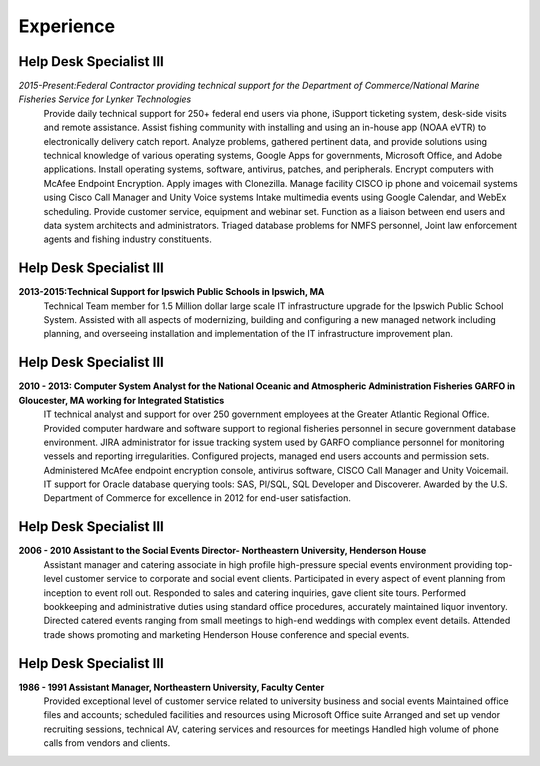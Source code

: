 

Experience
############


Help Desk Specialist III 
************************

*2015-Present:Federal Contractor providing technical support for the Department of Commerce/National Marine     Fisheries Service for Lynker Technologies*
    Provide daily technical support for 250+ federal end users via phone, iSupport ticketing system, desk-side visits and remote assistance.
    Assist fishing community with installing and using an in-house app (NOAA eVTR) to electronically delivery catch report.
    Analyze problems, gathered pertinent data, and provide solutions using technical knowledge of various operating systems, Google Apps for governments, Microsoft Office, and Adobe applications.
    Install operating systems, software, antivirus, patches, and peripherals. Encrypt computers with McAfee Endpoint Encryption.  Apply images with Clonezilla.
    Manage facility CISCO ip phone and voicemail systems using Cisco Call Manager and Unity Voice systems
    Intake multimedia events using Google Calendar, and WebEx scheduling.
    Provide customer service, equipment and webinar set.
    Function as a liaison between end users and data system architects and administrators.
    Triaged database problems for NMFS personnel, Joint law enforcement agents and fishing industry constituents. 


Help Desk Specialist III 
************************
**2013-2015:Technical Support for Ipswich Public Schools in Ipswich, MA** 
        Technical Team member for 1.5 Million dollar large scale IT infrastructure upgrade for the Ipswich Public School System. Assisted with all aspects of modernizing, building and configuring a new managed network including planning, and overseeing installation and implementation of the IT infrastructure improvement plan.
        
Help Desk Specialist III 
************************    
**2010 - 2013: Computer System Analyst for the National Oceanic and Atmospheric Administration Fisheries GARFO in Gloucester, MA working for Integrated Statistics**
    IT technical analyst and support for over 250 government employees at the Greater Atlantic Regional Office.  
    Provided computer hardware and software support to regional fisheries personnel in secure government database environment. 
    JIRA administrator for issue tracking system used by GARFO compliance personnel for monitoring vessels and reporting irregularities. Configured projects, managed end users accounts and permission sets.
    Administered McAfee endpoint encryption console, antivirus software, CISCO Call Manager and Unity Voicemail. IT support for Oracle database querying tools: SAS, Pl/SQL, SQL Developer and Discoverer.
    Awarded by the U.S. Department of Commerce for excellence in 2012 for end-user satisfaction.
    
Help Desk Specialist III 
************************
**2006 - 2010 Assistant to the Social Events Director- Northeastern University, Henderson House**
    Assistant manager and catering associate in high profile high-pressure special events environment providing top-level customer service to corporate and social event clients.  Participated in every aspect of event planning from inception to event roll out. 
    Responded to sales and catering inquiries, gave client site tours.
    Performed bookkeeping and administrative duties using standard office procedures, accurately maintained liquor inventory. 
    Directed catered events ranging from small meetings to high-end weddings with complex event details.
    Attended trade shows promoting and marketing Henderson House conference and special events.
    
Help Desk Specialist III 
************************
**1986 - 1991 Assistant Manager, Northeastern University, Faculty Center**
    Provided exceptional level of customer service related to university business and social events
    Maintained office files and accounts; scheduled facilities and resources using Microsoft Office suite
    Arranged and set up vendor recruiting sessions, technical AV, catering services and resources for meetings
    Handled high volume of phone calls from vendors and clients.







